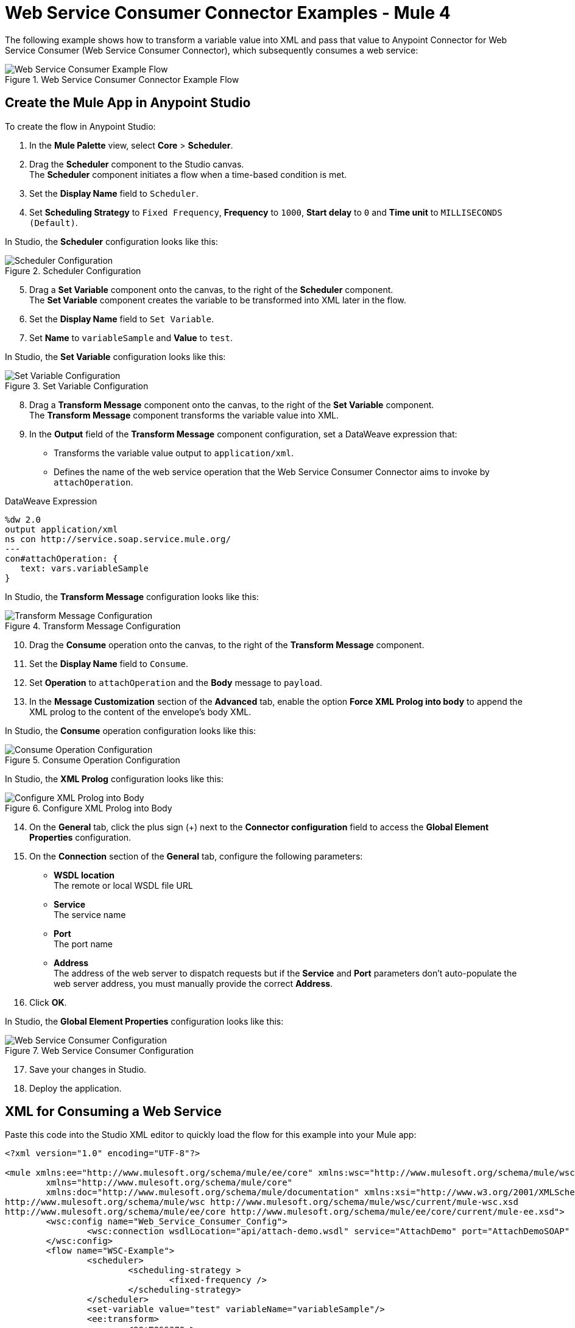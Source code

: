 = Web Service Consumer Connector Examples - Mule 4

The following example shows how to transform a variable value into XML and pass that value to Anypoint Connector for Web Service Consumer (Web Service Consumer Connector), which subsequently consumes a web service:

.Web Service Consumer Connector Example Flow
image::web-service-consumer-example1.png[Web Service Consumer Example Flow]

== Create the Mule App in Anypoint Studio
To create the flow in Anypoint Studio:

. In the *Mule Palette* view, select *Core* > *Scheduler*.
. Drag the *Scheduler* component to the Studio canvas. +
The *Scheduler* component initiates a flow when a time-based condition is met.
. Set the *Display Name* field to `Scheduler`.
. Set *Scheduling Strategy* to `Fixed Frequency`, *Frequency* to `1000`, *Start delay* to `0` and *Time unit* to `MILLISECONDS (Default)`.

In Studio, the *Scheduler* configuration looks like this:

.Scheduler Configuration
image::web-service-consumer-example2.png[Scheduler Configuration]

[start=5]
. Drag a *Set Variable* component onto the canvas, to the right of the *Scheduler* component. +
The *Set Variable* component creates the variable to be transformed into XML later in the flow.
. Set the *Display Name* field to `Set Variable`.
. Set *Name* to `variableSample` and *Value* to `test`.

In Studio, the *Set Variable* configuration looks like this:

.Set Variable Configuration
image::web-service-consumer-example3.png[Set Variable Configuration]

[start=8]
. Drag a *Transform Message* component onto the canvas, to the right of the *Set Variable* component. +
The *Transform Message* component transforms the variable value into XML.
. In the *Output* field of the *Transform Message* component configuration, set a DataWeave expression that:
* Transforms the variable value output to `application/xml`.
* Defines the name of the web service operation that the Web Service Consumer Connector aims to invoke by `attachOperation`.

.DataWeave Expression
[source,xml,linenums]
----
%dw 2.0
output application/xml
ns con http://service.soap.service.mule.org/
---
con#attachOperation: {
   text: vars.variableSample
}
----

In Studio, the *Transform Message* configuration looks like this:

.Transform Message Configuration
image::web-service-consumer-example4.png[Transform Message Configuration]

[start=10]
. Drag the *Consume* operation onto the canvas, to the right of the *Transform Message* component. +
. Set the *Display Name* field to `Consume`.
. Set *Operation* to `attachOperation` and the *Body* message to `payload`.
. In the *Message Customization* section of the *Advanced* tab, enable the option *Force XML Prolog into body* to append the XML prolog to the content of the envelope's body XML.

In Studio, the *Consume* operation configuration looks like this:

.Consume Operation Configuration
image::web-service-consumer-example5.png[Consume Operation Configuration]

In Studio, the *XML Prolog* configuration looks like this:

.Configure XML Prolog into Body
image::web-service-consumer-xmlprolog.png[Configure XML Prolog into Body]

[start=14]
. On the *General* tab, click the plus sign (+) next to the *Connector configuration* field to access the *Global Element Properties* configuration.
. On the *Connection* section of the *General* tab, configure the following parameters:
* *WSDL location* +
The remote or local WSDL file URL
* *Service* +
The service name
* *Port* +
The port name
* *Address* +
The address of the web server to dispatch requests but if the *Service* and *Port* parameters don't auto-populate the web server address, you must manually provide the correct *Address*.
. Click *OK*.

In Studio, the *Global Element Properties* configuration looks like this:

.Web Service Consumer Configuration
image::web-service-consumer-example6.png[Web Service Consumer Configuration]

[start=17]
. Save your changes in Studio.
. Deploy the application.

== XML for Consuming a Web Service
Paste this code into the Studio XML editor to quickly load the flow for this example into your Mule app:

[source,xml,linenums]
----
<?xml version="1.0" encoding="UTF-8"?>

<mule xmlns:ee="http://www.mulesoft.org/schema/mule/ee/core" xmlns:wsc="http://www.mulesoft.org/schema/mule/wsc"
	xmlns="http://www.mulesoft.org/schema/mule/core"
	xmlns:doc="http://www.mulesoft.org/schema/mule/documentation" xmlns:xsi="http://www.w3.org/2001/XMLSchema-instance" xsi:schemaLocation="http://www.mulesoft.org/schema/mule/core http://www.mulesoft.org/schema/mule/core/current/mule.xsd
http://www.mulesoft.org/schema/mule/wsc http://www.mulesoft.org/schema/mule/wsc/current/mule-wsc.xsd
http://www.mulesoft.org/schema/mule/ee/core http://www.mulesoft.org/schema/mule/ee/core/current/mule-ee.xsd">
	<wsc:config name="Web_Service_Consumer_Config">
		<wsc:connection wsdlLocation="api/attach-demo.wsdl" service="AttachDemo" port="AttachDemoSOAP" address="http://localhost:8085/AttachDemo/AttachDemoSOAP" />
	</wsc:config>
	<flow name="WSC-Example">
		<scheduler>
			<scheduling-strategy >
				<fixed-frequency />
			</scheduling-strategy>
		</scheduler>
		<set-variable value="test" variableName="variableSample"/>
		<ee:transform>
			<ee:message >
				<ee:set-payload ><![CDATA[ %dw 2.0
output application/xml
ns con http://service.soap.service.mule.org/
---
con#attachOperation: {
    text: vars.variableSample
}]]></ee:set-payload>
			</ee:message>
		</ee:transform>
		<wsc:consume config-ref="Web_Service_Consumer_Config" operation="attachOperation">
			<wsc:message-customizations forceXMLProlog="true"/>
		</wsc:consume>
	</flow>
</mule>
----


== See Also
* xref:connectors::introduction/introduction-to-anypoint-connectors.adoc[Introduction to Anypoint Connectors]
* https://help.mulesoft.com[MuleSoft Help Center]
